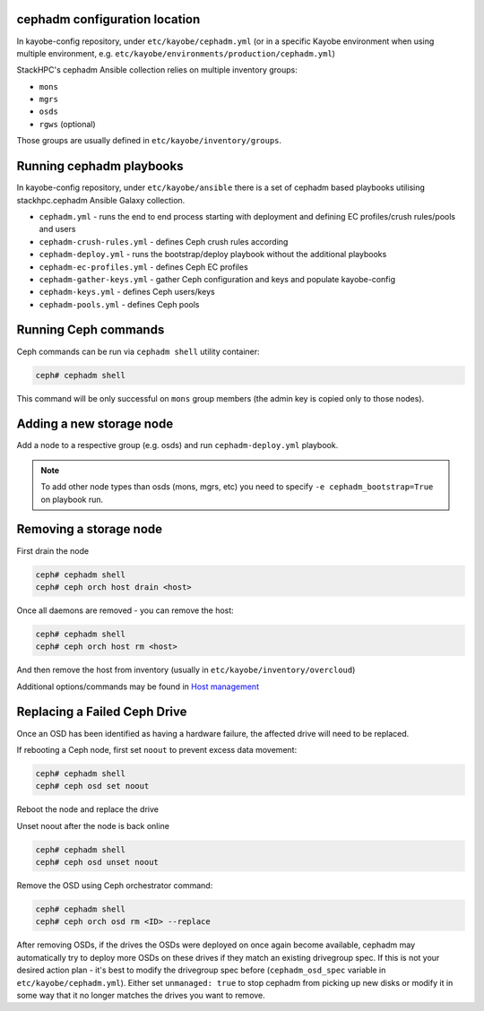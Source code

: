 cephadm configuration location
==============================

In kayobe-config repository, under ``etc/kayobe/cephadm.yml`` (or in a specific
Kayobe environment when using multiple environment, e.g.
``etc/kayobe/environments/production/cephadm.yml``)

StackHPC's cephadm Ansible collection relies on multiple inventory groups:

- ``mons``
- ``mgrs``
- ``osds``
- ``rgws`` (optional)

Those groups are usually defined in ``etc/kayobe/inventory/groups``.

Running cephadm playbooks
=========================

In kayobe-config repository, under ``etc/kayobe/ansible`` there is a set of
cephadm based playbooks utilising stackhpc.cephadm Ansible Galaxy collection.

- ``cephadm.yml`` - runs the end to end process starting with deployment and
  defining EC profiles/crush rules/pools and users
- ``cephadm-crush-rules.yml`` - defines Ceph crush rules according
- ``cephadm-deploy.yml`` - runs the bootstrap/deploy playbook without the
  additional playbooks
- ``cephadm-ec-profiles.yml`` - defines Ceph EC profiles
- ``cephadm-gather-keys.yml`` - gather Ceph configuration and keys and populate
  kayobe-config
- ``cephadm-keys.yml`` - defines Ceph users/keys
- ``cephadm-pools.yml`` - defines Ceph pools\

Running Ceph commands
=====================

Ceph commands can be run via ``cephadm shell`` utility container:

.. code-block:: console

   ceph# cephadm shell

This command will be only successful on ``mons`` group members (the admin key
is copied only to those nodes).

Adding a new storage node
=========================

Add a node to a respective group (e.g. osds) and run ``cephadm-deploy.yml``
playbook.

.. note::
   To add other node types than osds (mons, mgrs, etc) you need to specify
   ``-e cephadm_bootstrap=True`` on playbook run.

Removing a storage node
=======================

First drain the node

.. code-block:: console

   ceph# cephadm shell
   ceph# ceph orch host drain <host>

Once all daemons are removed - you can remove the host:

.. code-block:: console

   ceph# cephadm shell
   ceph# ceph orch host rm <host>

And then remove the host from inventory (usually in
``etc/kayobe/inventory/overcloud``)

Additional options/commands may be found in
`Host management <https://docs.ceph.com/en/latest/cephadm/host-management/>`_

Replacing a Failed Ceph Drive
=============================

Once an OSD has been identified as having a hardware failure,
the affected drive will need to be replaced.

If rebooting a Ceph node, first set ``noout`` to prevent excess data
movement:

.. code-block:: console

   ceph# cephadm shell
   ceph# ceph osd set noout

Reboot the node and replace the drive

Unset noout after the node is back online

.. code-block:: console

   ceph# cephadm shell
   ceph# ceph osd unset noout

Remove the OSD using Ceph orchestrator command:

.. code-block:: console

   ceph# cephadm shell
   ceph# ceph orch osd rm <ID> --replace

After removing OSDs, if the drives the OSDs were deployed on once again become
available, cephadm may automatically try to deploy more OSDs on these drives if
they match an existing drivegroup spec.
If this is not your desired action plan - it's best to modify the drivegroup
spec before (``cephadm_osd_spec`` variable in ``etc/kayobe/cephadm.yml``).
Either set ``unmanaged: true`` to stop cephadm from picking up new disks or
modify it in some way that it no longer matches the drives you want to remove.
